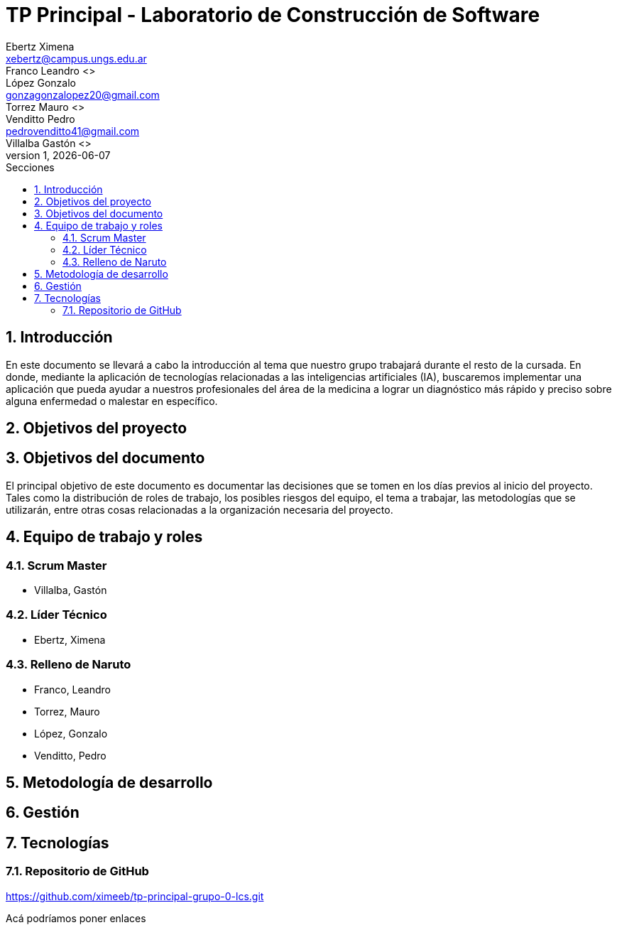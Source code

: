 = TP Principal - Laboratorio de Construcción de Software
Ebertz Ximena <xebertz@campus.ungs.edu.ar>; Franco Leandro <>; López Gonzalo <gonzagonzalopez20@gmail.com>; Torrez Mauro <>; Venditto Pedro <pedrovenditto41@gmail.com>; Villalba Gastón <>;
v1, {docdate}
:toc:
:title-page:
:toc-title: Secciones
:numbered:
:source-highlighter: highlight.js
:tabsize: 4
:nofooter:
:pdf-page-margin: [3cm, 3cm, 3cm, 3cm]

== Introducción
En este documento se llevará a cabo la introducción al tema que nuestro grupo trabajará durante el resto de la cursada. En donde, mediante la aplicación de tecnologías relacionadas a las inteligencias artificiales (IA), buscaremos implementar una aplicación que pueda ayudar a nuestros profesionales del área de la medicina a lograr un diagnóstico más rápido y preciso sobre alguna enfermedad o malestar en específico.

== Objetivos del proyecto


== Objetivos del documento
El principal objetivo de este documento es documentar las decisiones que se tomen en los días previos al inicio del proyecto. Tales como la distribución de roles de trabajo, los posibles riesgos del equipo, el tema a trabajar, las metodologías que se utilizarán, entre otras cosas relacionadas a la organización necesaria del proyecto.

== Equipo de trabajo y roles
=== Scrum Master
* Villalba, Gastón

=== Líder Técnico
* Ebertz, Ximena

=== Relleno de Naruto
* Franco, Leandro
* Torrez, Mauro
* López, Gonzalo
* Venditto, Pedro

== Metodología de desarrollo

== Gestión

== Tecnologías
=== Repositorio de GitHub
https://github.com/ximeeb/tp-principal-grupo-0-lcs.git

Acá podríamos poner enlaces
